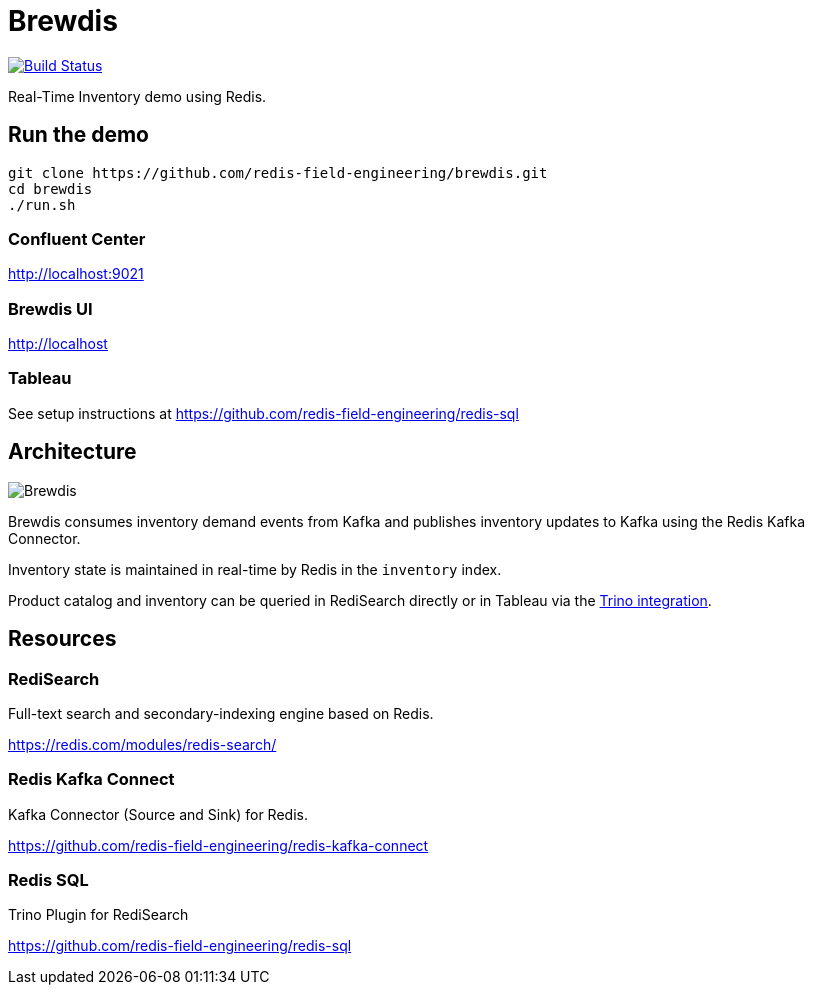 = Brewdis
:linkattrs:
:project-owner:   redis-field-engineering
:project-name:    brewdis
:project-group:   com.redis
:project-version: 0.2.0

image:https://github.com/{project-owner}/{project-name}/actions/workflows/early-access.yml/badge.svg["Build Status", link="https://github.com/{project-owner}/{project-name}/actions/workflows/early-access.yml"]

Real-Time Inventory demo using Redis.

== Run the demo

[source,shell]
----
git clone https://github.com/redis-field-engineering/brewdis.git
cd brewdis
./run.sh
----

=== Confluent Center

http://localhost:9021

=== Brewdis UI

http://localhost

=== Tableau

See setup instructions at https://github.com/redis-field-engineering/redis-sql

== Architecture

image::app/brewdis-architecture.png[Brewdis]

Brewdis consumes inventory demand events from Kafka and publishes inventory updates to Kafka using the Redis Kafka Connector.

Inventory state is maintained in real-time by Redis in the `inventory` index.

Product catalog and inventory can be queried in RediSearch directly or in Tableau via the https://github.com/redis-field-engineering/redis-sql[Trino integration].

== Resources

=== RediSearch

Full-text search and secondary-indexing engine based on Redis.

https://redis.com/modules/redis-search/

=== Redis Kafka Connect

Kafka Connector (Source and Sink) for Redis.

https://github.com/redis-field-engineering/redis-kafka-connect


=== Redis SQL

Trino Plugin for RediSearch

https://github.com/redis-field-engineering/redis-sql



